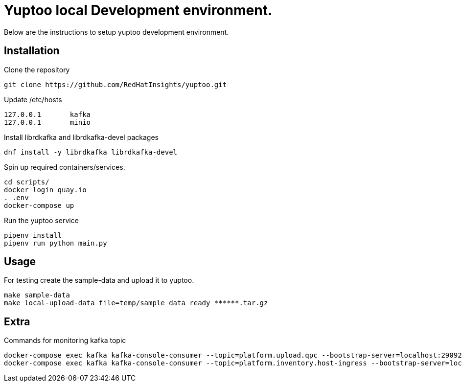 = Yuptoo local Development environment.

Below are the instructions to setup yuptoo development environment.

== Installation

.Clone the repository
----
git clone https://github.com/RedHatInsights/yuptoo.git
----

.Update /etc/hosts
----
127.0.0.1       kafka
127.0.0.1       minio
----

.Install librdkafka and librdkafka-devel packages
----
dnf install -y librdkafka librdkafka-devel
----

.Spin up required containers/services.
----
cd scripts/
docker login quay.io
. .env 
docker-compose up
----

.Run the yuptoo service
----
pipenv install
pipenv run python main.py
----

== Usage

For testing create the sample-data and upload it to yuptoo. 

```
make sample-data
make local-upload-data file=temp/sample_data_ready_******.tar.gz
```

== Extra

Commands for monitoring kafka topic

```
docker-compose exec kafka kafka-console-consumer --topic=platform.upload.qpc --bootstrap-server=localhost:29092
docker-compose exec kafka kafka-console-consumer --topic=platform.inventory.host-ingress --bootstrap-server=localhost:29092
```